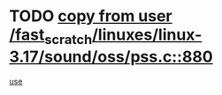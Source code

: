 * TODO [[view:/fast_scratch/linuxes/linux-3.17/sound/oss/pss.c::face=ovl-face1::linb=880::colb=7::cole=21][copy from user /fast_scratch/linuxes/linux-3.17/sound/oss/pss.c::880]]
[[view:/fast_scratch/linuxes/linux-3.17/sound/oss/pss.c::face=ovl-face2::linb=886::colb=19::cole=23][use]]
